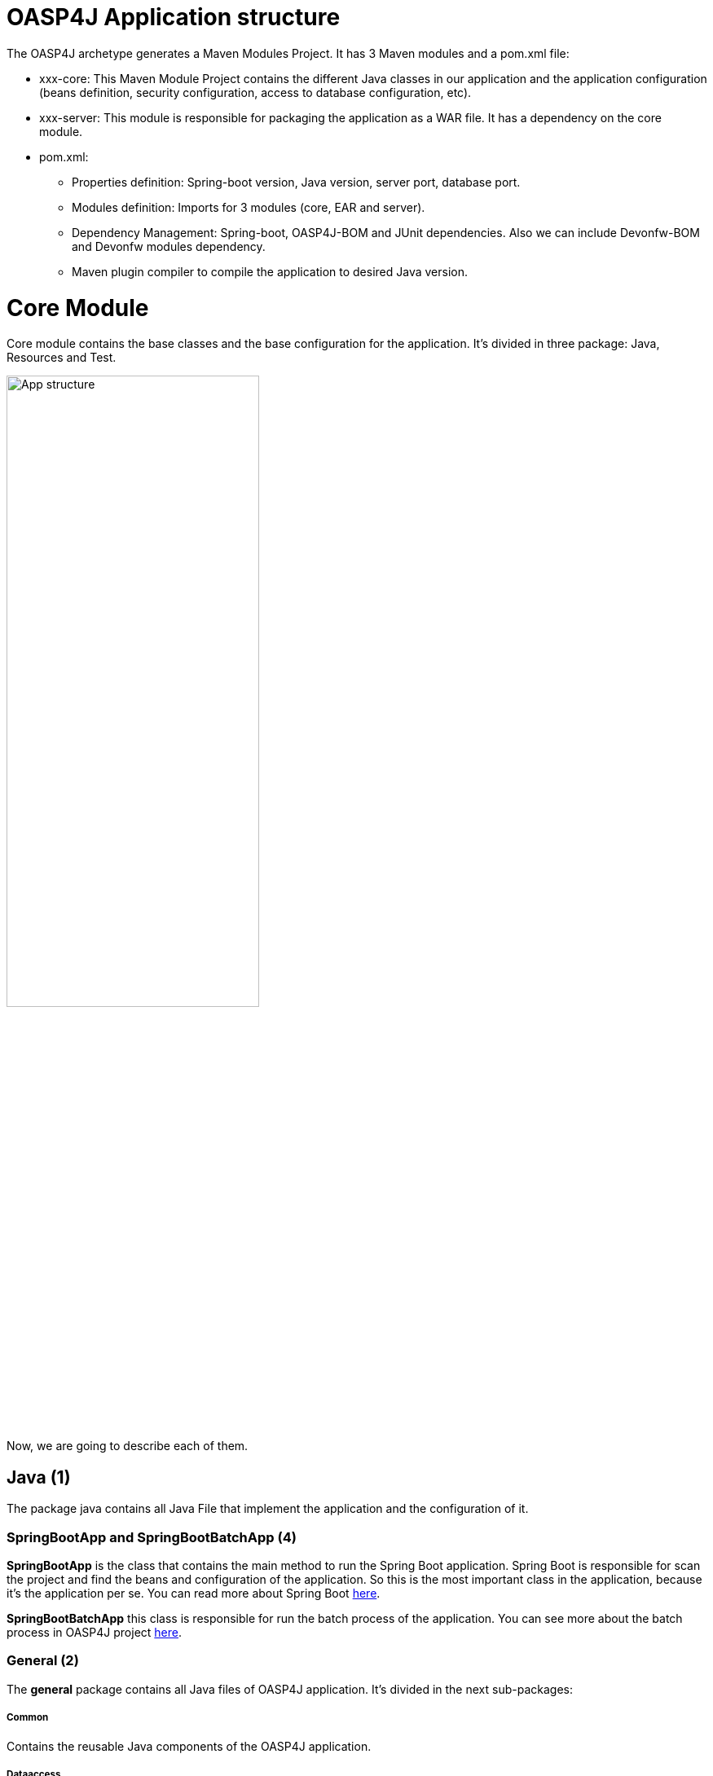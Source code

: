 = OASP4J Application structure 

The OASP4J archetype generates a Maven Modules Project. It has 3 Maven modules and a pom.xml file:

* xxx-core: This Maven Module Project contains the different Java classes in our application and the application configuration (beans definition, security configuration, access to database configuration, etc).

* xxx-server: This module is responsible for packaging the application as a WAR file. It has a dependency on the core module.

* pom.xml:

** Properties definition: Spring-boot version, Java version, server port, database port.

** Modules definition: Imports for 3 modules (core, EAR and server).

** Dependency Management: Spring-boot, OASP4J-BOM and JUnit dependencies. Also we can include Devonfw-BOM and Devonfw modules dependency.

** Maven plugin compiler to compile the application to desired Java version.

= Core Module

Core module contains the base classes and the base configuration for the application. It’s divided in three package: Java, Resources and Test.

image::images/oasp-app-structure/app-structure.png[App structure,width=60%]

Now, we are going to describe each of them. 

== Java *(1)*

The package java contains all Java File that implement the application and the configuration of it.

=== SpringBootApp and SpringBootBatchApp *(4)*

*SpringBootApp* is the class that contains the main method to run the Spring Boot application. Spring Boot is responsible for scan the project and find the beans and configuration of the application. So this is the most important class in the application, because it's the application per se. You can read more about Spring Boot http://docs.spring.io/spring-boot/docs/current/reference/html/[here].

*SpringBootBatchApp* this class is responsible for run the batch process of the application. You can see more about the batch process in OASP4J project https://github.com/oasp/oasp4j/wiki/guide-batch-layer[here].

=== General *(2)*

The *general* package contains all Java files of OASP4J application. It's divided in the next sub-packages:

===== Common

Contains the reusable Java components of the OASP4J application. 

===== Dataaccess

This package contains the Java files that compose the Data Access layer of OASP4J application. You can see more about this layer https://github.com/oasp/oasp4j/wiki/guide-dataaccess-layer[here].

===== Gui.api

Contains the Java class that has the login page controller of OASP4J application.

===== Logic

Contains the logic layer of OASP4J application. The logic layer is the heart of the application and contains the main business logic. You can see more about it https://github.com/oasp/oasp4j/wiki/guide-logic-layer[here].

===== Service.impl.rest

Contains the service layer of OASP4J application. The service layer is responsible to expose functionality of the logical layer to external consumers over a network via technical protocols. You can see more about it https://github.com/oasp/oasp4j/wiki/guide-service-layer[here].
 
==== Management packages *(3)*

This package contains the Entities, DAOs, ETOs, CTOs, REST services, web services, etc., definitely a CRUD operators of the application. You can see more about how to create a CRUD operators in OASP4J project https://github.com/devonfw/devon-guide/wiki/getting-started-Crud-Operations[here].
 
== Resources *(5)*

The resources package contain the data of some specific functionality of the application. This data, can be configuration data for, e.g, database, security or another data configuration that can be accessed by the application.

This package is divided in config, db, META-INF and static folder. Also we have an *application.propertie* file in this package. You can see more about OASP4J Spring Boot configuration https://github.com/devonfw/devon-guide/wiki/getting-started-understanding-oasp4j-spring-boot-config[here]. 

image::images/oasp-app-structure/config-structure.png[App structure,width=40%]

===== config

In this folder we have largely the xml configuration file of the application. This application contains also some *application.properties* files that represent the context of the application when we run it with the embedded Tomcat server. You can see more about how to run an OASP4J application https://github.com/devonfw/devon-guide/wiki/getting-started-running-sample-application[here].

The *config* folder have a folder called *app* this folder is divided in the next sub-folders:

** batch: contains the configuration of the batch process. In the Sample Application, for example, we have the bill exports and products to import.

** common: contains the Spring bean configuration of http://dozer.sourceforge.net/documentation/about.html[Dozer]. You can see more about OASP4j Bean-Mapping https://github.com/oasp/oasp4j/wiki/guide-beanmapping[here]. 

** gui: this folder contains the *dispatcher-servlet.xml*. The DispatcherServlet will take help from ViewResolver to pickup the defined view for the request.

** security: contains the *access-control-schema.xml* file that contains the definition of groups/roles and permissions of the application.

** websocket: contains the scan component package definition for websockects.

===== db

This folder contains the SQL files that contains the script templates to create the database schema and tables definition.

===== META-INF

Contains the *orm.xml* file that allow us to declare name queries that can be called in the code of the application to do an specific SQL queries.

===== static

Contains the *index.html* file of the application. This view contains ,by default, a simple logout button and a the link to a list of services of the application. 

===== application.properties

Contains the specific properties values of the application. This is taking in to account by the application when this is running in an https://github.com/devonfw/devon-guide/wiki/getting-started-running-sample-application#external-tomcat-server[external server] (not the embedded).

As you can see we have an application-<name>.properties, this kind of properties are called profile and we can active a determinate profile in *application.properties* depending on our needs. You can see more about Spring profiles http://docs.spring.io/spring-boot/docs/current/reference/html/boot-features-profiles.html[here]. Also you can see how to create a new database profile in OASP4j https://github.com/devonfw/devon/wiki/Database-Configuration-Guide#create-a-spring-profile[here], in order to have a example to better understand.

== Test

The package test contains all we need to test the application. It's divided in the next sub packages:

** java *(6)*: contains the Unit Test of the application. Allow us to keep a control of the right functionality of the application. You can see more about the Unit Test and TDD methodology https://github.com/devonfw/devon-guide/wiki/getting-started-writing-unittest-cases[here] and https://github.com/oasp/oasp4j/wiki/guide-testing[here]

** resources *(7)*: contains the configuration and data we need to run the test in of the application.

= Server Module

This module contains two important files:

* lockback.xml: This file is in the resources folder and it is the responsible to configure the log.

* pom.xml: This file has Maven configuration for packaging the application as a WAR. Also, this file has a profile to package the JavaScript client ZIP file into the WAR.

= EAR Module

In some cases we can create a EAR module to our project. This module only contains a pom.xml file to packaging the application as EAR from the WAR generated.

You can see more about how to create a new application https://github.com/devonfw/devon-guide/wiki/getting-started-creating-new-devonfw-application[here].